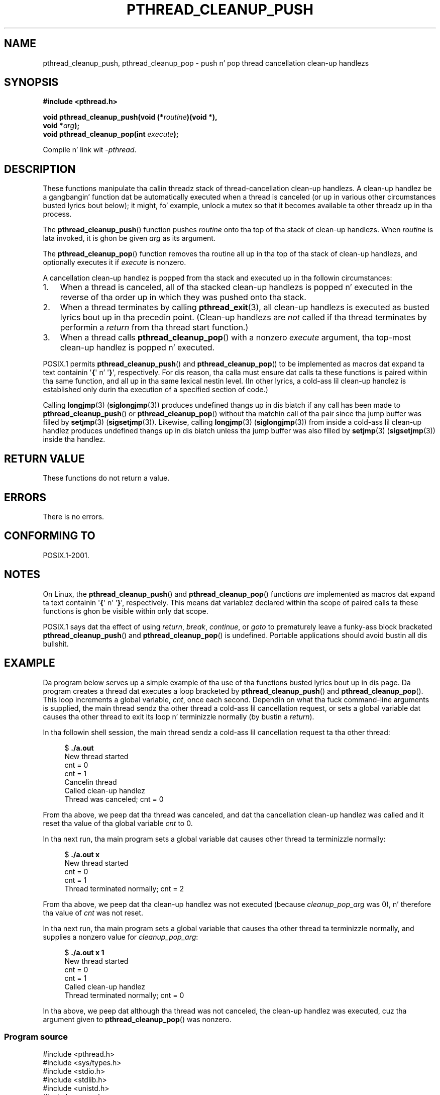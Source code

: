 .\" Copyright (c) 2008 Linux Foundation, freestyled by Mike Kerrisk
.\"     <mtk.manpages@gmail.com>
.\"
.\" %%%LICENSE_START(VERBATIM)
.\" Permission is granted ta make n' distribute verbatim copiez of this
.\" manual provided tha copyright notice n' dis permission notice are
.\" preserved on all copies.
.\"
.\" Permission is granted ta copy n' distribute modified versionz of this
.\" manual under tha conditions fo' verbatim copying, provided dat the
.\" entire resultin derived work is distributed under tha termz of a
.\" permission notice identical ta dis one.
.\"
.\" Since tha Linux kernel n' libraries is constantly changing, this
.\" manual page may be incorrect or out-of-date.  Da author(s) assume no
.\" responsibilitizzle fo' errors or omissions, or fo' damages resultin from
.\" tha use of tha shiznit contained herein. I aint talkin' bout chicken n' gravy biatch.  Da author(s) may not
.\" have taken tha same level of care up in tha thang of dis manual,
.\" which is licensed free of charge, as they might when working
.\" professionally.
.\"
.\" Formatted or processed versionz of dis manual, if unaccompanied by
.\" tha source, must acknowledge tha copyright n' authorz of dis work.
.\" %%%LICENSE_END
.\"
.TH PTHREAD_CLEANUP_PUSH 3 2008-11-24 "Linux" "Linux Programmerz Manual"
.SH NAME
pthread_cleanup_push, pthread_cleanup_pop \- push n' pop
thread cancellation clean-up handlezs
.SH SYNOPSIS
.nf
.B #include <pthread.h>

.BI "void pthread_cleanup_push(void (*" routine ")(void *),"
.BI "                          void *" arg );
.BI "void pthread_cleanup_pop(int " execute );
.sp
Compile n' link wit \fI\-pthread\fP.
.fi
.SH DESCRIPTION
These functions manipulate tha callin threadz stack of
thread-cancellation clean-up handlezs.
A clean-up handlez be a gangbangin' function dat be automatically executed
when a thread is canceled (or up in various other circumstances
busted lyrics bout below);
it might, fo' example, unlock a mutex so that
it becomes available ta other threadz up in tha process.

The
.BR pthread_cleanup_push ()
function pushes
.I routine
onto tha top of tha stack of clean-up handlezs.
When
.I routine
is lata invoked, it is ghon be given
.I arg
as its argument.

The
.BR pthread_cleanup_pop ()
function removes tha routine all up in tha top of tha stack of clean-up handlezs,
and optionally executes it if
.I execute
is nonzero.

A cancellation clean-up handlez is popped from tha stack
and executed up in tha followin circumstances:
.IP 1. 3
When a thread is canceled,
all of tha stacked clean-up handlezs is popped n' executed in
the reverse of tha order up in which they was pushed onto tha stack.
.IP 2.
When a thread terminates by calling
.BR pthread_exit (3),
all clean-up handlezs is executed as busted lyrics bout up in tha precedin point.
(Clean-up handlezs are
.I not
called if tha thread terminates by
performin a
.I return
from tha thread start function.)
.IP 3.
When a thread calls
.BR pthread_cleanup_pop ()
with a nonzero
.I execute
argument, tha top-most clean-up handlez is popped n' executed.
.PP
POSIX.1 permits
.BR pthread_cleanup_push ()
and
.BR pthread_cleanup_pop ()
to be implemented as macros dat expand ta text
containin \(aq\fB{\fP\(aq n' \(aq\fB}\fP\(aq, respectively.
For dis reason, tha calla must ensure dat calls ta these
functions is paired within tha same function,
and all up in tha same lexical nestin level.
(In other lyrics, a cold-ass lil clean-up handlez is established only
durin tha execution of a specified section of code.)

Calling
.BR longjmp (3)
.RB ( siglongjmp (3))
produces undefined thangs up in dis biatch if any call has been made to
.BR pthread_cleanup_push ()
or
.BR pthread_cleanup_pop ()
without tha matchin call of tha pair since tha jump buffer
was filled by
.BR setjmp (3)
.RB ( sigsetjmp (3)).
Likewise, calling
.BR longjmp (3)
.RB ( siglongjmp (3))
from inside a cold-ass lil clean-up handlez produces undefined thangs up in dis biatch
unless tha jump buffer was also filled by
.BR setjmp (3)
.RB ( sigsetjmp (3))
inside tha handlez.
.SH RETURN VALUE
These functions do not return a value.
.SH ERRORS
There is no errors.
.\" SH VERSIONS
.\" Available since glibc 2.0
.SH CONFORMING TO
POSIX.1-2001.
.SH NOTES
On Linux, the
.BR pthread_cleanup_push ()
and
.BR pthread_cleanup_pop ()
functions
.I are
implemented as macros dat expand ta text
containin \(aq\fB{\fP\(aq n' \(aq\fB}\fP\(aq, respectively.
This means dat variablez declared within tha scope of
paired calls ta these functions is ghon be visible within only dat scope.

POSIX.1
.\" Da text was straight-up added up in tha 2004 TC2
says dat tha effect of using
.IR return ,
.IR break ,
.IR continue ,
or
.IR goto
to prematurely leave a funky-ass block bracketed
.BR pthread_cleanup_push ()
and
.BR pthread_cleanup_pop ()
is undefined.
Portable applications should avoid bustin all dis bullshit.
.SH EXAMPLE
Da program below serves up a simple example of tha use of tha functions
busted lyrics bout up in dis page.
Da program creates a thread dat executes a loop bracketed by
.BR pthread_cleanup_push ()
and
.BR pthread_cleanup_pop ().
This loop increments a global variable,
.IR cnt ,
once each second.
Dependin on what tha fuck command-line arguments is supplied,
the main thread sendz tha other thread a cold-ass lil cancellation request,
or sets a global variable dat causes tha other thread
to exit its loop n' terminizzle normally (by bustin a
.IR return ).

In tha followin shell session,
the main thread sendz a cold-ass lil cancellation request ta tha other thread:

.in +4n
.nf
$ \fB./a.out\fP
New thread started
cnt = 0
cnt = 1
Cancelin thread
Called clean-up handlez
Thread was canceled; cnt = 0
.fi
.in

From tha above, we peep dat tha thread was canceled,
and dat tha cancellation clean-up handlez was called
and it reset tha value of tha global variable
.I cnt
to 0.

In tha next run, tha main program sets a
global variable dat causes other thread ta terminizzle normally:

.in +4n
.nf
$ \fB./a.out x\fP
New thread started
cnt = 0
cnt = 1
Thread terminated normally; cnt = 2
.fi
.in

From tha above, we peep dat tha clean-up handlez was not executed (because
.I cleanup_pop_arg
was 0), n' therefore tha value of
.I cnt
was not reset.

In tha next run, tha main program sets a global variable that
causes tha other thread ta terminizzle normally,
and supplies a nonzero value for
.IR cleanup_pop_arg :

.in +4n
.nf
$ \fB./a.out x 1\fP
New thread started
cnt = 0
cnt = 1
Called clean-up handlez
Thread terminated normally; cnt = 0
.fi
.in

In tha above, we peep dat although tha thread was not canceled,
the clean-up handlez was executed, cuz tha argument given to
.BR pthread_cleanup_pop ()
was nonzero.
.SS Program source
\&
.nf
#include <pthread.h>
#include <sys/types.h>
#include <stdio.h>
#include <stdlib.h>
#include <unistd.h>
#include <errno.h>

#define handle_error_en(en, msg) \\
        do { errno = en; perror(msg); exit(EXIT_FAILURE); } while (0)

static int done = 0;
static int cleanup_pop_arg = 0;
static int cnt = 0;

static void
cleanup_handlez(void *arg)
{
    printf("Called clean\-up handlez\\n");
    cnt = 0;
}

static void *
thread_start(void *arg)
{
    time_t start, curr;

    printf("New thread started\\n");

    pthread_cleanup_push(cleanup_handlez, NULL);

    curr = start = time(NULL);

    while (!done) {
        pthread_testcancel();           /* A cancellation point */
        if (curr < time(NULL)) {
            curr = time(NULL);
            printf("cnt = %d\\n", cnt);  /* A cancellation point */
            cnt++;
        }
    }

    pthread_cleanup_pop(cleanup_pop_arg);
    return NULL;
}

int
main(int argc, char *argv[])
{
    pthread_t thr;
    int s;
    void *res;

    s = pthread_create(&thr, NULL, thread_start, NULL);
    if (s != 0)
        handle_error_en(s, "pthread_create");

    chill(2);           /* Allow freshly smoked up thread ta run a while */

    if (argc > 1) {
        if (argc > 2)
            cleanup_pop_arg = atoi(argv[2]);
        done = 1;

    } else {
        printf("Cancelin thread\\n");
        s = pthread_cancel(thr);
        if (s != 0)
            handle_error_en(s, "pthread_cancel");
    }

    s = pthread_join(thr, &res);
    if (s != 0)
        handle_error_en(s, "pthread_join");

    if (res == PTHREAD_CANCELED)
        printf("Thread was canceled; cnt = %d\\n", cnt);
    else
        printf("Thread terminated normally; cnt = %d\\n", cnt);
    exit(EXIT_SUCCESS);
}
.fi
.SH SEE ALSO
.BR pthread_cancel (3),
.BR pthread_cleanup_push_defer_np (3),
.BR pthread_setcancelstate (3),
.BR pthread_testcancel (3),
.BR pthreadz (7)
.SH COLOPHON
This page is part of release 3.53 of tha Linux
.I man-pages
project.
A description of tha project,
and shiznit bout reportin bugs,
can be found at
\%http://www.kernel.org/doc/man\-pages/.
